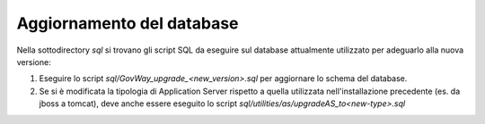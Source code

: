 .. _deploy_upd_database:

Aggiornamento del database
~~~~~~~~~~~~~~~~~~~~~~~~~~

Nella sottodirectory *sql* si trovano gli script SQL da eseguire sul
database attualmente utilizzato per adeguarlo alla nuova versione:

#. Eseguire lo script *sql/GovWay_upgrade_<new_version>.sql* per
   aggiornare lo schema del database.

#. Se si è modificata la tipologia di Application Server rispetto a
   quella utilizzata nell'installazione precedente (es. da jboss a
   tomcat), deve anche essere eseguito lo script
   *sql/utilities/as/upgradeAS_to<new-type>.sql*

